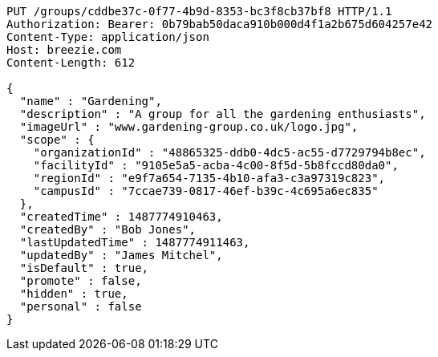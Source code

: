 [source,http,options="nowrap"]
----
PUT /groups/cddbe37c-0f77-4b9d-8353-bc3f8cb37bf8 HTTP/1.1
Authorization: Bearer: 0b79bab50daca910b000d4f1a2b675d604257e42
Content-Type: application/json
Host: breezie.com
Content-Length: 612

{
  "name" : "Gardening",
  "description" : "A group for all the gardening enthusiasts",
  "imageUrl" : "www.gardening-group.co.uk/logo.jpg",
  "scope" : {
    "organizationId" : "48865325-ddb0-4dc5-ac55-d7729794b8ec",
    "facilityId" : "9105e5a5-acba-4c00-8f5d-5b8fccd80da0",
    "regionId" : "e9f7a654-7135-4b10-afa3-c3a97319c823",
    "campusId" : "7ccae739-0817-46ef-b39c-4c695a6ec835"
  },
  "createdTime" : 1487774910463,
  "createdBy" : "Bob Jones",
  "lastUpdatedTime" : 1487774911463,
  "updatedBy" : "James Mitchel",
  "isDefault" : true,
  "promote" : false,
  "hidden" : true,
  "personal" : false
}
----